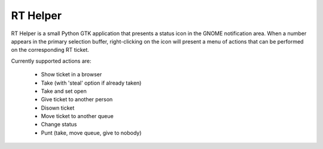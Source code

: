 RT Helper
=========

RT Helper is a small Python GTK application that presents a status icon in the GNOME notification area. When a number appears in the primary selection buffer, right-clicking on the icon will present a menu of actions that can be performed on the corresponding RT ticket.

Currently supported actions are:

 * Show ticket in a browser
 * Take (with 'steal' option if already taken)
 * Take and set open
 * Give ticket to another person
 * Disown ticket
 * Move ticket to another queue
 * Change status
 * Punt (take, move queue, give to nobody)